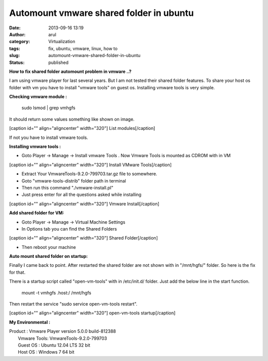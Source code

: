 Automount vmware shared folder in ubuntu
########################################
:date: 2013-09-16 13:19
:author: arul
:category: Virtualization
:tags: fix, ubuntu, vmware, linux, how to
:slug: automount-vmware-shared-folder-in-ubuntu
:status: published

**How to fix shared folder automount problem in vmware ..?**

I am using vmware player for last several years. But I am not tested
their shared folder features. To share your host os folder with vm you
have to install "vmware tools" on guest os. Installing vmware tools is
very simple.

**Checking vmware module :**

    sudo lsmod \| grep vmhgfs

It should return some values something like shown on image.

[caption id="" align="aligncenter" width="320"]\ |lsmode| List
modules[/caption]

If not you have to install vmware tools.

**Installing vmware tools :**

-  Goto Player → Manage → Install vmware Tools . Now Vmware Tools is
   mounted as CDROM with in VM

[caption id="" align="aligncenter" width="320"]\ |vmware tools install|
Install VMware Tools[/caption]

-  Extract Your VmwareTools-9.2.0-799703.tar.gz file to somewhere.
-  Goto "vmware-tools-distrib" folder path in terminal
-  Then run this command "./vmware-install.pl"
-  Just press enter for all the questions asked while installing

[caption id="" align="aligncenter" width="320"]\ |Install vmware| Vmware
Install[/caption]

**Add shared folder for VM:**

-  Goto Player → Manage → Virtual Machine Settings
-  In Options tab you can find the Shared Folders

[caption id="" align="aligncenter" width="320"]\ |image3| Shared
Folder[/caption]

-  Then reboot your machine

**Auto mount shared folder on startup:**

Finally I came back to point. After restarted the shared folder are not
shown with in "/mnt/hgfs/" folder. So here is the fix for that.

There is a startup script called "open-vm-tools" with in /etc/init.d/
folder. Just add the below line in the start function.

    mount -t vmhgfs .host:/ /mnt/hgfs

Then restart the service "sudo service open-vm-tools restart".

[caption id="" align="aligncenter" width="320"]\ |image4| open-vm-tools
startup[/caption]

**My Environmental :**

| Product : Vmware Player version 5.0.0 build-812388
|  Vmware Tools: VmwareTools-9.2.0-799703
|  Guest OS : Ubuntu 12.04 LTS 32 bit
|  Host OS : Windows 7 64 bit

.. |lsmode| image:: http://1.bp.blogspot.com/-scGjIUU5lA4/UjdQ4ODFgPI/AAAAAAAAVYA/M6Dqv5mdewQ/s320/lsmode.PNG
   :target: http://1.bp.blogspot.com/-scGjIUU5lA4/UjdQ4ODFgPI/AAAAAAAAVYA/M6Dqv5mdewQ/s1600/lsmode.PNG
.. |vmware tools install| image:: http://1.bp.blogspot.com/-ThUF8cYzXf8/UjdSbEfZR8I/AAAAAAAAVYM/FP45AmtYzFk/s320/install-vmware.png
   :target: http://1.bp.blogspot.com/-ThUF8cYzXf8/UjdSbEfZR8I/AAAAAAAAVYM/FP45AmtYzFk/s1600/install-vmware.png
.. |Install vmware| image:: http://4.bp.blogspot.com/-3LuB2o5GXbw/UjdUj2GiMoI/AAAAAAAAVYY/8cVWCD4isVc/s320/vmware-install.PNG
   :target: http://4.bp.blogspot.com/-3LuB2o5GXbw/UjdUj2GiMoI/AAAAAAAAVYY/8cVWCD4isVc/s1600/vmware-install.PNG
.. |image3| image:: http://2.bp.blogspot.com/-y4FssiiprlQ/UjdWjo36pyI/AAAAAAAAVYk/7k6y22KWeb4/s320/vmware-settings.PNG
   :target: http://2.bp.blogspot.com/-y4FssiiprlQ/UjdWjo36pyI/AAAAAAAAVYk/7k6y22KWeb4/s1600/vmware-settings.PNG
.. |image4| image:: http://2.bp.blogspot.com/-pDdUDIjTvY0/UjdYEkE7QwI/AAAAAAAAVYw/oFb1zARhXrA/s320/vmware-initd.PNG
   :target: http://2.bp.blogspot.com/-pDdUDIjTvY0/UjdYEkE7QwI/AAAAAAAAVYw/oFb1zARhXrA/s1600/vmware-initd.PNG
